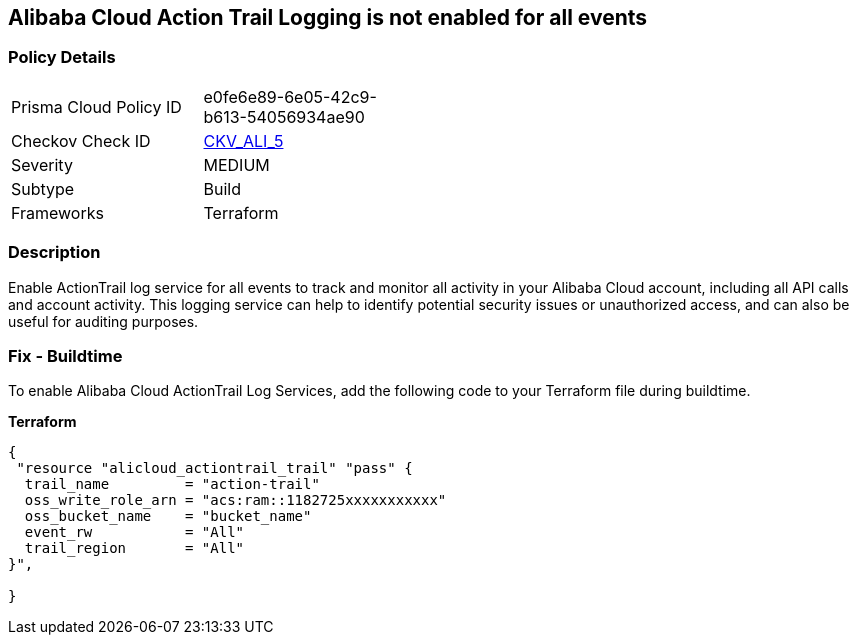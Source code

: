 == Alibaba Cloud Action Trail Logging is not enabled for all events


=== Policy Details 

[width=45%]
[cols="1,1"]
|=== 
|Prisma Cloud Policy ID 
| e0fe6e89-6e05-42c9-b613-54056934ae90

|Checkov Check ID 
| https://github.com/bridgecrewio/checkov/tree/master/checkov/terraform/checks/resource/alicloud/ActionTrailLogAllEvents.py[CKV_ALI_5]

|Severity
|MEDIUM

|Subtype
|Build

|Frameworks
|Terraform

|=== 



=== Description 


Enable ActionTrail log service for all events to track and monitor all activity in your Alibaba Cloud account, including all API calls and account activity. This logging service can help to identify potential security issues or unauthorized access, and can also be useful for auditing purposes.

=== Fix - Buildtime

To enable Alibaba Cloud ActionTrail Log Services, add the following code to your Terraform file during buildtime.

*Terraform* 




[source,go]
----
{
 "resource "alicloud_actiontrail_trail" "pass" {
  trail_name         = "action-trail"
  oss_write_role_arn = "acs:ram::1182725xxxxxxxxxxx"
  oss_bucket_name    = "bucket_name"
  event_rw           = "All"
  trail_region       = "All"
}",

}
----

